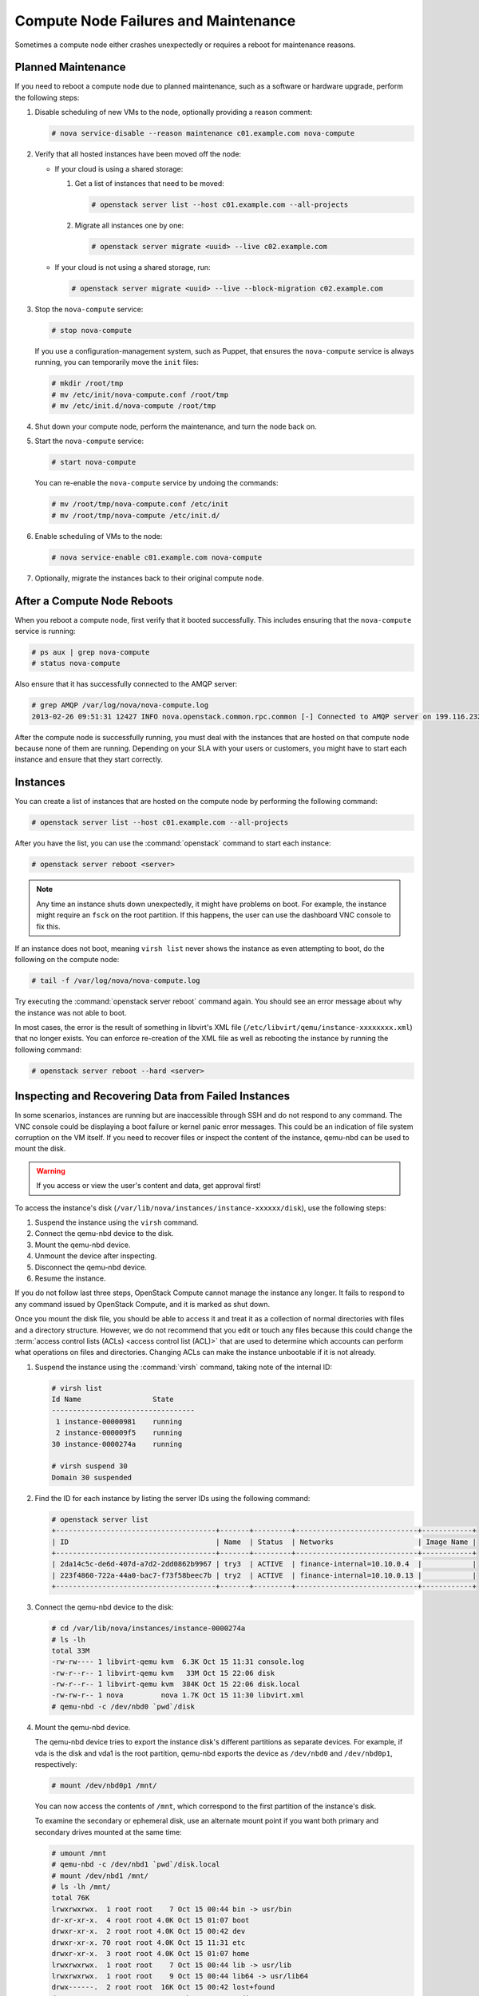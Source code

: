 =====================================
Compute Node Failures and Maintenance
=====================================

Sometimes a compute node either crashes unexpectedly or requires a
reboot for maintenance reasons.

Planned Maintenance
~~~~~~~~~~~~~~~~~~~

If you need to reboot a compute node due to planned maintenance, such as
a software or hardware upgrade, perform the following steps:

#. Disable scheduling of new VMs to the node, optionally providing a reason
   comment:

   .. code-block:: console

      # nova service-disable --reason maintenance c01.example.com nova-compute

#. Verify that all hosted instances have been moved off the node:

   * If your cloud is using a shared storage:

     #. Get a list of instances that need to be moved:

        .. code-block:: console

           # openstack server list --host c01.example.com --all-projects

     #. Migrate all instances one by one:

        .. code-block:: console

           # openstack server migrate <uuid> --live c02.example.com

   * If your cloud is not using a shared storage, run:

     .. code-block:: console

        # openstack server migrate <uuid> --live --block-migration c02.example.com

#. Stop the ``nova-compute`` service:

   .. code-block:: console

      # stop nova-compute

   If you use a configuration-management system, such as Puppet, that
   ensures the ``nova-compute`` service is always running, you can
   temporarily move the ``init`` files:

   .. code-block:: console

      # mkdir /root/tmp
      # mv /etc/init/nova-compute.conf /root/tmp
      # mv /etc/init.d/nova-compute /root/tmp

#. Shut down your compute node, perform the maintenance, and turn
   the node back on.

#. Start the ``nova-compute`` service:

   .. code-block:: console

      # start nova-compute

   You can re-enable the ``nova-compute`` service by undoing the commands:

   .. code-block:: console

      # mv /root/tmp/nova-compute.conf /etc/init
      # mv /root/tmp/nova-compute /etc/init.d/

#. Enable scheduling of VMs to the node:

   .. code-block:: console

      # nova service-enable c01.example.com nova-compute

#. Optionally, migrate the instances back to their original compute node.

After a Compute Node Reboots
~~~~~~~~~~~~~~~~~~~~~~~~~~~~

When you reboot a compute node, first verify that it booted
successfully. This includes ensuring that the ``nova-compute`` service
is running:

.. code-block:: console

   # ps aux | grep nova-compute
   # status nova-compute

Also ensure that it has successfully connected to the AMQP server:

.. code-block:: console

   # grep AMQP /var/log/nova/nova-compute.log
   2013-02-26 09:51:31 12427 INFO nova.openstack.common.rpc.common [-] Connected to AMQP server on 199.116.232.36:5672

After the compute node is successfully running, you must deal with the
instances that are hosted on that compute node because none of them are
running. Depending on your SLA with your users or customers, you might
have to start each instance and ensure that they start correctly.

Instances
~~~~~~~~~

You can create a list of instances that are hosted on the compute node
by performing the following command:

.. code-block:: console

   # openstack server list --host c01.example.com --all-projects

After you have the list, you can use the :command:`openstack` command to
start each instance:

.. code-block:: console

   # openstack server reboot <server>

.. note::

   Any time an instance shuts down unexpectedly, it might have problems
   on boot. For example, the instance might require an ``fsck`` on the
   root partition. If this happens, the user can use the dashboard VNC
   console to fix this.

If an instance does not boot, meaning ``virsh list`` never shows the
instance as even attempting to boot, do the following on the compute
node:

.. code-block:: console

   # tail -f /var/log/nova/nova-compute.log

Try executing the :command:`openstack server reboot` command again. You should
see an error message about why the instance was not able to boot.

In most cases, the error is the result of something in libvirt's XML
file (``/etc/libvirt/qemu/instance-xxxxxxxx.xml``) that no longer
exists. You can enforce re-creation of the XML file as well as rebooting
the instance by running the following command:

.. code-block:: console

   # openstack server reboot --hard <server>

Inspecting and Recovering Data from Failed Instances
~~~~~~~~~~~~~~~~~~~~~~~~~~~~~~~~~~~~~~~~~~~~~~~~~~~~

In some scenarios, instances are running but are inaccessible through
SSH and do not respond to any command. The VNC console could be
displaying a boot failure or kernel panic error messages. This could be
an indication of file system corruption on the VM itself. If you need to
recover files or inspect the content of the instance, qemu-nbd can be
used to mount the disk.

.. warning::

   If you access or view the user's content and data, get approval first!

To access the instance's disk
(``/var/lib/nova/instances/instance-xxxxxx/disk``), use the following
steps:

#. Suspend the instance using the ``virsh`` command.

#. Connect the qemu-nbd device to the disk.

#. Mount the qemu-nbd device.

#. Unmount the device after inspecting.

#. Disconnect the qemu-nbd device.

#. Resume the instance.

If you do not follow last three steps, OpenStack Compute cannot manage
the instance any longer. It fails to respond to any command issued by
OpenStack Compute, and it is marked as shut down.

Once you mount the disk file, you should be able to access it and treat
it as a collection of normal directories with files and a directory
structure. However, we do not recommend that you edit or touch any files
because this could change the
:term:`access control lists (ACLs) <access control list (ACL)>` that are used
to determine which accounts can perform what operations on files and
directories. Changing ACLs can make the instance unbootable if it is not
already.

#. Suspend the instance using the :command:`virsh` command, taking note of the
   internal ID:

   .. code-block:: console

      # virsh list
      Id Name                 State
      ----------------------------------
       1 instance-00000981    running
       2 instance-000009f5    running
      30 instance-0000274a    running

      # virsh suspend 30
      Domain 30 suspended

#. Find the ID for each instance by listing the server IDs using the
   following command:

   .. code-block:: console

      # openstack server list
      +--------------------------------------+-------+---------+-----------------------------+------------+
      | ID                                   | Name  | Status  | Networks                    | Image Name |
      +--------------------------------------+-------+---------+-----------------------------+------------+
      | 2da14c5c-de6d-407d-a7d2-2dd0862b9967 | try3  | ACTIVE  | finance-internal=10.10.0.4  |            |
      | 223f4860-722a-44a0-bac7-f73f58beec7b | try2  | ACTIVE  | finance-internal=10.10.0.13 |            |
      +--------------------------------------+-------+---------+-----------------------------+------------+

#. Connect the qemu-nbd device to the disk:

   .. code-block:: console

      # cd /var/lib/nova/instances/instance-0000274a
      # ls -lh
      total 33M
      -rw-rw---- 1 libvirt-qemu kvm  6.3K Oct 15 11:31 console.log
      -rw-r--r-- 1 libvirt-qemu kvm   33M Oct 15 22:06 disk
      -rw-r--r-- 1 libvirt-qemu kvm  384K Oct 15 22:06 disk.local
      -rw-rw-r-- 1 nova         nova 1.7K Oct 15 11:30 libvirt.xml
      # qemu-nbd -c /dev/nbd0 `pwd`/disk

#. Mount the qemu-nbd device.

   The qemu-nbd device tries to export the instance disk's different
   partitions as separate devices. For example, if vda is the disk and
   vda1 is the root partition, qemu-nbd exports the device as
   ``/dev/nbd0`` and ``/dev/nbd0p1``, respectively:

   .. code-block:: console

      # mount /dev/nbd0p1 /mnt/

   You can now access the contents of ``/mnt``, which correspond to the
   first partition of the instance's disk.

   To examine the secondary or ephemeral disk, use an alternate mount
   point if you want both primary and secondary drives mounted at the
   same time:

   .. code-block:: console

      # umount /mnt
      # qemu-nbd -c /dev/nbd1 `pwd`/disk.local
      # mount /dev/nbd1 /mnt/
      # ls -lh /mnt/
      total 76K
      lrwxrwxrwx.  1 root root    7 Oct 15 00:44 bin -> usr/bin
      dr-xr-xr-x.  4 root root 4.0K Oct 15 01:07 boot
      drwxr-xr-x.  2 root root 4.0K Oct 15 00:42 dev
      drwxr-xr-x. 70 root root 4.0K Oct 15 11:31 etc
      drwxr-xr-x.  3 root root 4.0K Oct 15 01:07 home
      lrwxrwxrwx.  1 root root    7 Oct 15 00:44 lib -> usr/lib
      lrwxrwxrwx.  1 root root    9 Oct 15 00:44 lib64 -> usr/lib64
      drwx------.  2 root root  16K Oct 15 00:42 lost+found
      drwxr-xr-x.  2 root root 4.0K Feb  3  2012 media
      drwxr-xr-x.  2 root root 4.0K Feb  3  2012 mnt
      drwxr-xr-x.  2 root root 4.0K Feb  3  2012 opt
      drwxr-xr-x.  2 root root 4.0K Oct 15 00:42 proc
      dr-xr-x---.  3 root root 4.0K Oct 15 21:56 root
      drwxr-xr-x. 14 root root 4.0K Oct 15 01:07 run
      lrwxrwxrwx.  1 root root    8 Oct 15 00:44 sbin -> usr/sbin
      drwxr-xr-x.  2 root root 4.0K Feb  3  2012 srv
      drwxr-xr-x.  2 root root 4.0K Oct 15 00:42 sys
      drwxrwxrwt.  9 root root 4.0K Oct 15 16:29 tmp
      drwxr-xr-x. 13 root root 4.0K Oct 15 00:44 usr
      drwxr-xr-x. 17 root root 4.0K Oct 15 00:44 var

#. Once you have completed the inspection, unmount the mount point and
   release the qemu-nbd device:

   .. code-block:: console

      # umount /mnt
      # qemu-nbd -d /dev/nbd0
      /dev/nbd0 disconnected

#. Resume the instance using :command:`virsh`:

   .. code-block:: console

      # virsh list
      Id Name                 State
      ----------------------------------
       1 instance-00000981    running
       2 instance-000009f5    running
      30 instance-0000274a    paused

      # virsh resume 30
      Domain 30 resumed

Managing floating IP addresses between instances
~~~~~~~~~~~~~~~~~~~~~~~~~~~~~~~~~~~~~~~~~~~~~~~~

In an elastic cloud environment using the ``Public_AGILE`` network, each
instance has a publicly accessible IPv4 & IPv6 address. It does not support
the concept of OpenStack floating IP addresses that can easily be attached,
removed, and transferred between instances. However, there is a workaround
using neutron ports which contain the IPv4 & IPv6 address.

**Create a port that can be reused**

#. Create a port on the ``Public_AGILE`` network:

   .. code-block:: console

      $ openstack port create port1 --network Public_AGILE

      Created a new port:
      +-----------------------+------------------------------------------------------+
      | Field                 | Value                                                |
      +-----------------------+------------------------------------------------------+
      | admin_state_up        | UP                                                   |
      | allowed_address_pairs |                                                      |
      | binding_host_id       | None                                                 |
      | binding_profile       | None                                                 |
      | binding_vif_details   | None                                                 |
      | binding_vif_type      | None                                                 |
      | binding_vnic_type     | normal                                               |
      | created_at            | 2017-02-26T14:23:18Z                                 |
      | description           |                                                      |
      | device_id             |                                                      |
      | device_owner          |                                                      |
      | dns_assignment        | None                                                 |
      | dns_name              | None                                                 |
      | extra_dhcp_opts       |                                                      |
      | fixed_ips             | ip_address='96.118.182.106',                         |
      |                       | subnet_id='4279c70a-7218-4c7e-94e5-7bd4c045644e'     |
      |                       | ip_address='2001:558:fc0b:100:f816:3eff:fefb:45fb',  |
      |                       | subnet_id='11d8087b-6288-4129-95ff-42c3df0c1df0'     |
      | id                    | 3871bf29-e963-4701-a7dd-8888dbaab375                 |
      | ip_address            | None                                                 |
      | mac_address           | fa:16:3e:e2:09:e0                                    |
      | name                  | port1                                                |
      | network_id            | f41bd921-3a59-49c4-aa95-c2e4496a4b56                 |
      | option_name           | None                                                 |
      | option_value          | None                                                 |
      | port_security_enabled | True                                                 |
      | project_id            | 52f0574689f14c8a99e7ca22c4eb572                      |
      | qos_policy_id         | None                                                 |
      | revision_number       | 6                                                    |
      | security_groups       | 20d96891-0055-428a-8fa6-d5aed25f0dc6                 |
      | status                | DOWN                                                 |
      | subnet_id             | None                                                 |
      | updated_at            | 2017-02-26T14:23:19Z                                 |
      +-----------------------+------------------------------------------------------+

#. If you know the fully qualified domain name (FQDN) that will be assigned to
   the IP address, assign the port with the same name:

   .. code-block:: console

      $ openstack port create "example-fqdn-01.sys.example.com" --network Public_AGILE

      Created a new port:
      +-----------------------+------------------------------------------------------+
      | Field                 | Value                                                |
      +-----------------------+------------------------------------------------------+
      | admin_state_up        | UP                                                   |
      | allowed_address_pairs |                                                      |
      | binding_host_id       | None                                                 |
      | binding_profile       | None                                                 |
      | binding_vif_details   | None                                                 |
      | binding_vif_type      | None                                                 |
      | binding_vnic_type     | normal                                               |
      | created_at            | 2017-02-26T14:24:16Z                                 |
      | description           |                                                      |
      | device_id             |                                                      |
      | device_owner          |                                                      |
      | dns_assignment        | None                                                 |
      | dns_name              | None                                                 |
      | extra_dhcp_opts       |                                                      |
      | fixed_ips             | ip_address='96.118.182.107',                         |
      |                       | subnet_id='4279c70a-7218-4c7e-94e5-7bd4c045644e'     |
      |                       | ip_address='2001:558:fc0b:100:f816:3eff:fefb:65fc',  |
      |                       | subnet_id='11d8087b-6288-4129-95ff-42c3df0c1df0'     |
      | id                    | 731c3b28-3753-4e63-bae3-b58a52d6ccca                 |
      | ip_address            | None                                                 |
      | mac_address           | fa:16:3e:fb:65:fc                                    |
      | name                  | example-fqdn-01.sys.example.com                      |
      | network_id            | f41bd921-3a59-49c4-aa95-c2e4496a4b56                 |
      | option_name           | None                                                 |
      | option_value          | None                                                 |
      | port_security_enabled | True                                                 |
      | project_id            | 52f0574689f14c8a99e7ca22c4eb5720                     |
      | qos_policy_id         | None                                                 |
      | revision_number       | 6                                                    |
      | security_groups       | 20d96891-0055-428a-8fa6-d5aed25f0dc6                 |
      | status                | DOWN                                                 |
      | subnet_id             | None                                                 |
      | updated_at            | 2017-02-26T14:24:17Z                                 |
      +-----------------------+------------------------------------------------------+

#. Use the port when creating an instance:

   .. code-block:: console

      $ openstack server create --flavor m1.medium --image ubuntu.qcow2 \
        --key-name team_key --nic port-id=PORT_ID \
        "example-fqdn-01.sys.example.com"

#. Verify the instance has the correct IP address:

   .. code-block:: console

      +--------------------------------------+----------------------------------------------------------+
      | Field                                | Value                                                    |
      +--------------------------------------+----------------------------------------------------------+
      | OS-DCF:diskConfig                    | MANUAL                                                   |
      | OS-EXT-AZ:availability_zone          | nova                                                     |
      | OS-EXT-SRV-ATTR:host                 | os_compute-1                                             |
      | OS-EXT-SRV-ATTR:hypervisor_hostname  | os_compute.ece.example.com                               |
      | OS-EXT-SRV-ATTR:instance_name        | instance-00012b82                                        |
      | OS-EXT-STS:power_state               | Running                                                  |
      | OS-EXT-STS:task_state                | None                                                     |
      | OS-EXT-STS:vm_state                  | active                                                   |
      | OS-SRV-USG:launched_at               | 2016-11-30T08:55:27.000000                               |
      | OS-SRV-USG:terminated_at             | None                                                     |
      | accessIPv4                           |                                                          |
      | accessIPv6                           |                                                          |
      | addresses                            | public=172.24.4.236                                      |
      | config_drive                         |                                                          |
      | created                              | 2016-11-30T08:55:14Z                                     |
      | flavor                               | m1.medium (103)                                          |
      | hostId                               | aca973d5b7981faaf8c713a0130713bbc1e64151be65c8dfb53039f7 |
      | id                                   | f91bd761-6407-46a6-b5fd-11a8a46e4983                     |
      | image                                | Example Cloud Ubuntu 14.04 x86_64 v2.5 (fb49d7e1-273b-...|
      | key_name                             | team_key                                                 |
      | name                                 | example-fqdn-01.sys.example.com                          |
      | os-extended-volumes:volumes_attached | []                                                       |
      | progress                             | 0                                                        |
      | project_id                           | 2daf82a578e9437cab396c888ff0ca57                         |
      | properties                           |                                                          |
      | security_groups                      | [{u'name': u'default'}]                                  |
      | status                               | ACTIVE                                                   |
      | updated                              | 2016-11-30T08:55:27Z                                     |
      | user_id                              | 8cbea24666ae49bbb8c1641f9b12d2d2                         |
      +--------------------------------------+----------------------------------------------------------+

#. Check the port connection using the netcat utility:

   .. code-block:: console

      $ nc -v -w 2 96.118.182.107 22
      Ncat: Version 7.00 ( https://nmap.org/ncat )
      Ncat: Connected to 96.118.182.107:22.
      SSH-2.0-OpenSSH_6.6.1p1 Ubuntu-2ubuntu2.6

**Detach a port from an instance**

#. Find the port corresponding to the instance. For example:

   .. code-block:: console

      $ openstack port list | grep -B1 96.118.182.107

      | 731c3b28-3753-4e63-bae3-b58a52d6ccca | example-fqdn-01.sys.example.com | fa:16:3e:fb:65:fc | ip_address='96.118.182.107', subnet_id='4279c70a-7218-4c7e-94e5-7bd4c045644e' |

#. Run the :command:`openstack port set` command to remove the port from
   the instance:

   .. code-block:: console

      $ openstack port set 731c3b28-3753-4e63-bae3-b58a52d6ccca \
      --device "" --device-owner "" --no-binding-profile

#.  Delete the instance and create a new instance using the
    ``--nic port-id`` option.

**Retrieve an IP address when an instance is deleted before detaching
a port**

The following procedure is a possible workaround to retrieve an IP address
when an instance has been deleted with the port still attached:

#. Launch several neutron ports:

   .. code-block:: console

      $ for i in {0..10}; do openstack port create --network Public_AGILE \
      ip-recovery; done

#. Check the ports for the lost IP address and update the name:

   .. code-block:: console

      $ openstack port set 731c3b28-3753-4e63-bae3-b58a52d6ccca \
      --name "don't delete"

#. Delete the ports that are not needed:

   .. code-block:: console

      $ for port in $(openstack port list | grep -i ip-recovery | \
      awk '{print $2}'); do openstack port delete $port; done

#. If you still cannot find the lost IP address, repeat these steps
   again.

.. _volumes:

Volumes
~~~~~~~

If the affected instances also had attached volumes, first generate a
list of instance and volume UUIDs:

.. code-block:: mysql

   mysql> select nova.instances.uuid as instance_uuid,
          cinder.volumes.id as volume_uuid, cinder.volumes.status,
          cinder.volumes.attach_status, cinder.volumes.mountpoint,
          cinder.volumes.display_name from cinder.volumes
          inner join nova.instances on cinder.volumes.instance_uuid=nova.instances.uuid
          where nova.instances.host = 'c01.example.com';

You should see a result similar to the following:

.. code-block:: mysql

   +--------------+------------+-------+--------------+-----------+--------------+
   |instance_uuid |volume_uuid |status |attach_status |mountpoint | display_name |
   +--------------+------------+-------+--------------+-----------+--------------+
   |9b969a05      |1f0fbf36    |in-use |attached      |/dev/vdc   | test         |
   +--------------+------------+-------+--------------+-----------+--------------+
   1 row in set (0.00 sec)

Next, manually detach and reattach the volumes, where X is the proper
mount point:

.. code-block:: console

   # openstack server remove volume <instance_uuid> <volume_uuid>
   # openstack server add volume <instance_uuid> <volume_uuid> --device /dev/vdX

Be sure that the instance has successfully booted and is at a login
screen before doing the above.

Total Compute Node Failure
~~~~~~~~~~~~~~~~~~~~~~~~~~

Compute nodes can fail the same way a cloud controller can fail. A
motherboard failure or some other type of hardware failure can cause an
entire compute node to go offline. When this happens, all instances
running on that compute node will not be available. Just like with a
cloud controller failure, if your infrastructure monitoring does not
detect a failed compute node, your users will notify you because of
their lost instances.

If a compute node fails and won't be fixed for a few hours (or at all),
you can relaunch all instances that are hosted on the failed node if you
use shared storage for ``/var/lib/nova/instances``.

To do this, generate a list of instance UUIDs that are hosted on the
failed node by running the following query on the nova database:

.. code-block:: mysql

   mysql> select uuid from instances
          where host = 'c01.example.com' and deleted = 0;

Next, update the nova database to indicate that all instances that used
to be hosted on c01.example.com are now hosted on c02.example.com:

.. code-block:: mysql

   mysql> update instances set host = 'c02.example.com'
          where host = 'c01.example.com' and deleted = 0;

If you're using the Networking service ML2 plug-in, update the
Networking service database to indicate that all ports that used to be
hosted on c01.example.com are now hosted on c02.example.com:

.. code-block:: mysql

   mysql> update ml2_port_bindings set host = 'c02.example.com'
          where host = 'c01.example.com';
   mysql> update ml2_port_binding_levels set host = 'c02.example.com'
          where host = 'c01.example.com';

After that, use the :command:`openstack` command to reboot all instances
that were on c01.example.com while regenerating their XML files at the same
time:

.. code-block:: console

   # openstack server reboot --hard <server>

Finally, reattach volumes using the same method described in the section
:ref:`volumes`.

/var/lib/nova/instances
~~~~~~~~~~~~~~~~~~~~~~~

It's worth mentioning this directory in the context of failed compute
nodes. This directory contains the libvirt KVM file-based disk images
for the instances that are hosted on that compute node. If you are not
running your cloud in a shared storage environment, this directory is
unique across all compute nodes.

``/var/lib/nova/instances`` contains two types of directories.

The first is the ``_base`` directory. This contains all the cached base
images from glance for each unique image that has been launched on that
compute node. Files ending in ``_20`` (or a different number) are the
ephemeral base images.

The other directories are titled ``instance-xxxxxxxx``. These
directories correspond to instances running on that compute node. The
files inside are related to one of the files in the ``_base`` directory.
They're essentially differential-based files containing only the changes
made from the original ``_base`` directory.

All files and directories in ``/var/lib/nova/instances`` are uniquely
named. The files in \_base are uniquely titled for the glance image that
they are based on, and the directory names ``instance-xxxxxxxx`` are
uniquely titled for that particular instance. For example, if you copy
all data from ``/var/lib/nova/instances`` on one compute node to
another, you do not overwrite any files or cause any damage to images
that have the same unique name, because they are essentially the same
file.

Although this method is not documented or supported, you can use it when
your compute node is permanently offline but you have instances locally
stored on it.
